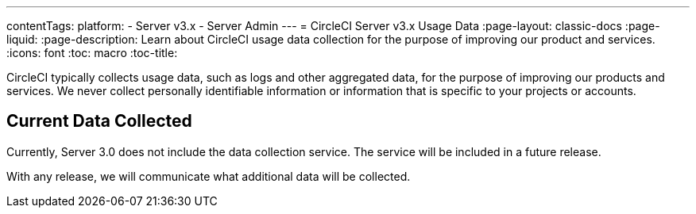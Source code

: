 ---
contentTags: 
  platform:
  - Server v3.x
  - Server Admin
---
= CircleCI Server v3.x Usage Data
:page-layout: classic-docs
:page-liquid:
:page-description: Learn about CircleCI usage data collection for the purpose of improving our product and services.
:icons: font
:toc: macro
:toc-title:

CircleCI typically collects usage data, such as logs and other aggregated data, for the purpose of improving our products and services. We never collect personally identifiable information or information that is specific to your projects or accounts.

## Current Data Collected
Currently, Server 3.0 does not include the data collection service. The service will be included in a future release.

With any release, we will communicate what additional data will be collected.
